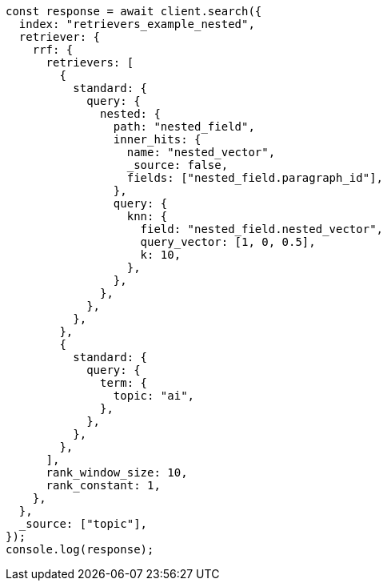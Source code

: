 // This file is autogenerated, DO NOT EDIT
// Use `node scripts/generate-docs-examples.js` to generate the docs examples

[source, js]
----
const response = await client.search({
  index: "retrievers_example_nested",
  retriever: {
    rrf: {
      retrievers: [
        {
          standard: {
            query: {
              nested: {
                path: "nested_field",
                inner_hits: {
                  name: "nested_vector",
                  _source: false,
                  fields: ["nested_field.paragraph_id"],
                },
                query: {
                  knn: {
                    field: "nested_field.nested_vector",
                    query_vector: [1, 0, 0.5],
                    k: 10,
                  },
                },
              },
            },
          },
        },
        {
          standard: {
            query: {
              term: {
                topic: "ai",
              },
            },
          },
        },
      ],
      rank_window_size: 10,
      rank_constant: 1,
    },
  },
  _source: ["topic"],
});
console.log(response);
----

